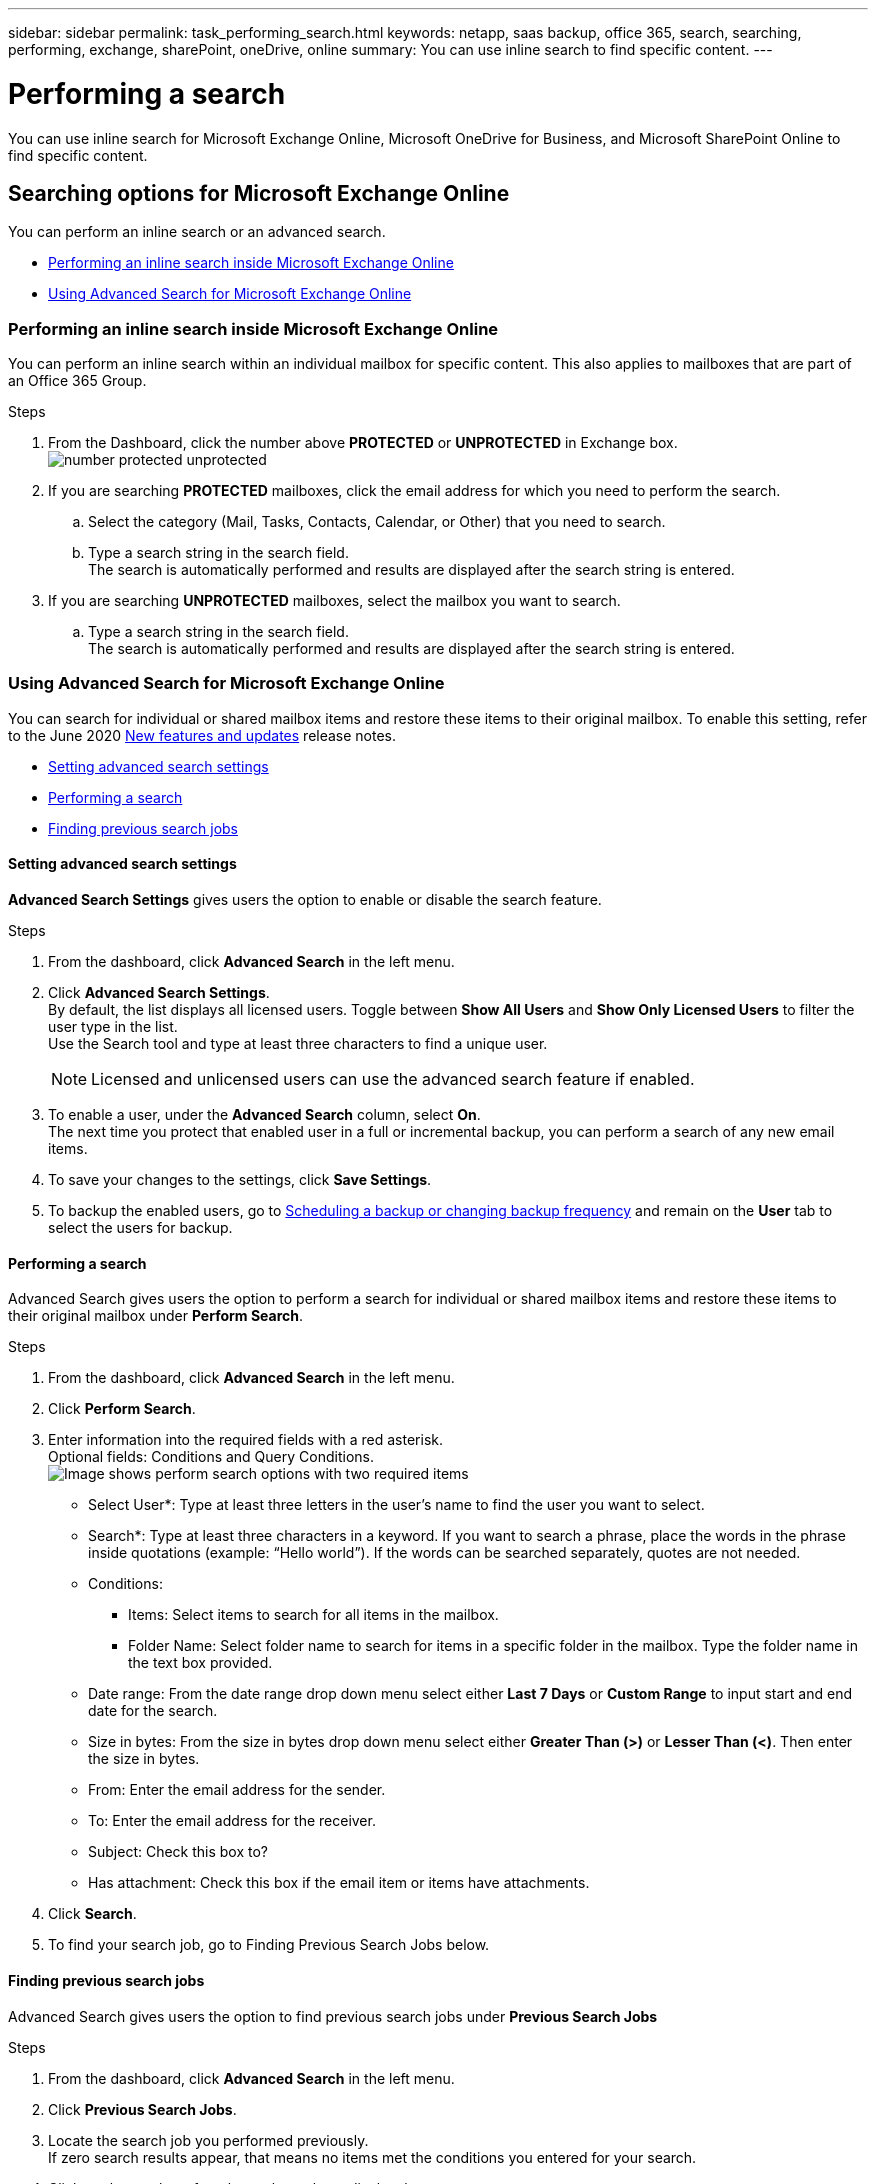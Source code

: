 ---
sidebar: sidebar
permalink: task_performing_search.html
keywords: netapp, saas backup, office 365, search, searching, performing, exchange, sharePoint, oneDrive, online
summary: You can use inline search to find specific content.
---

= Performing a search
:toc: macro
:toclevels: 1
:hardbreaks:
:nofooter:
:icons: font
:linkattrs:
:imagesdir: ./media/

[.lead]
You can use inline search for Microsoft Exchange Online, Microsoft OneDrive for Business, and Microsoft SharePoint Online to find specific content.

== Searching options for Microsoft Exchange Online
You can perform an inline search or an advanced search.

* <<Performing an inline search inside Microsoft Exchange Online>>
* <<Using Advanced Search for Microsoft Exchange Online>>

=== Performing an inline search inside Microsoft Exchange Online
You can perform an inline search within an individual mailbox for specific content. This also applies to mailboxes that are part of an Office 365 Group.

.Steps

. From the Dashboard, click the number above *PROTECTED* or *UNPROTECTED* in Exchange box.
  image:number_protected_unprotected.gif[]
.	If you are searching *PROTECTED* mailboxes, click the email address for which you need to perform the search.
  ..	Select the category (Mail, Tasks, Contacts, Calendar, or Other) that you need to search.
//  .. Select *file* or *folder* from dropdown menu next to the search field to indicate if you are searching for a file or folder.
  ..	Type a search string in the search field.
      The search is automatically performed and results are displayed after the search string is entered.
. If you are searching *UNPROTECTED* mailboxes, select the mailbox you want to search.
  .. Type a search string in the search field.
     The search is automatically performed and results are displayed after the search string is entered.

=== Using Advanced Search for Microsoft Exchange Online
You can search for individual or shared mailbox items and restore these items to their original mailbox. To enable this setting, refer to the June 2020 link:reference_new_saasbackupO365.html[New features and updates] release notes.

//You can enable advanced search in settings for Microsoft Exchange Online. Once enabled, you can search for individual or shared mailbox items.

* <<Setting advanced search settings>>
* <<Performing a search>>
* <<Finding previous search jobs>>

==== Setting advanced search settings
*Advanced Search Settings* gives users the option to enable or disable the search feature.

.Steps
. From the dashboard, click *Advanced Search* in the left menu.
. Click *Advanced Search Settings*.
  By default, the list displays all licensed users. Toggle between *Show All Users* and *Show Only Licensed Users* to filter the user type in the list.
  Use the Search tool and type at least three characters to find a unique user.
+

NOTE: Licensed and unlicensed users can use the advanced search feature if enabled.

. To enable a user, under the *Advanced Search* column, select *On*.
  The next time you protect that enabled user in a full or incremental backup, you can perform a search of any new email items.
. To save your changes to the settings, click *Save Settings*.
. To backup the enabled users, go to link:task_scheduling_backup_or_changing_frequency.html[Scheduling a backup or changing backup frequency] and remain on the *User* tab to select the users for backup.

==== Performing a search
Advanced Search gives users the option to perform a search for individual or shared mailbox items and restore these items to their original mailbox under *Perform Search*.

.Steps
. From the dashboard, click *Advanced Search* in the left menu.
.	Click *Perform Search*.
.	Enter information into the required fields with a red asterisk.
  Optional fields: Conditions and Query Conditions.
  image:perform_search_options.png[Image shows perform search options with two required items]

* Select User*: Type at least three letters in the user’s name to find the user you want to select.
* Search*: Type at least three characters in a keyword. If you want to search a phrase, place the   words in the phrase inside quotations (example: “Hello world”). If the words can be searched separately, quotes are not needed.
* Conditions:
** Items: Select items to search for all items in the mailbox.
** Folder Name:  Select folder name to search for items in a specific folder in the mailbox. Type the folder name in the text box provided.
* Date range: From the date range drop down menu select either *Last 7 Days* or *Custom Range* to input start and end date for the search.
* Size in bytes: From the size in bytes drop down menu select either *Greater Than (>)* or *Lesser Than (<)*. Then enter the size in bytes.
* From: Enter the email address for the sender.
* To: Enter the email address for the receiver.
* Subject: Check this box to?
* Has attachment: Check this box if the email item or items have attachments.
+
.	Click *Search*.
.	To find your search job, go to Finding Previous Search Jobs below.

==== Finding previous search jobs
Advanced Search gives users the option to find previous search jobs under *Previous Search Jobs*

.Steps
. From the dashboard, click *Advanced Search* in the left menu.
. Click *Previous Search Jobs*.
. Locate the search job you performed previously.
  If zero search results appear, that means no items met the conditions you entered for your search.
. Click on the number of total search results to display them.
. From the results display view, you can restore items, select how many entries show using the drop-down menu *Show # entries*, or search to narrow the results further.
+
image:search_results_display_view.png[Image shows the search results display view with highlights for restore, number of entries, and search features]
+
NOTE: Restored items go back to the original mailbox with the naming convention CC_search_MM.DD_time. To find the restore job, go to *Jobs* in the left menu.

. To exit the results display for your search, click on *Back To Search Jobs*.

== Searching inside Microsoft OneDrive for Business
You can perform an inline search within an individual MySite for specific content.

.Steps

. From the Dashboard, click the number above *PROTECTED* in OneDrive box.
.	Click the MySite in which you need to perform the search.
.	Click the files that you need to search.
.	Type a search string in the search field.
  The search is automatically performed and results are displayed after the search string is entered.

== Searching inside Microsoft SharePoint Online
You can perform an inline search within an individual MySite for specific content.  This also applies to sites that are part of an Office 365 Group.

.Steps

. From the Dashboard, click the number above *PROTECTED* in SharePoint box.
.	Click the site in which you need to perform the search.
.	Click the content category that you need to search.
.	Type the search string in the search field.
  The search is automatically performed and results are displayed after the search string is entered.
